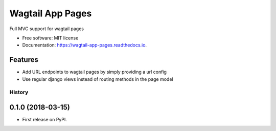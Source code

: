 Wagtail App Pages
=================

Full MVC support for wagtail pages


* Free software: MIT license
* Documentation: https://wagtail-app-pages.readthedocs.io.


Features
--------

* Add URL endpoints to wagtail pages by simply providing a url config
* Use regular django views instead of routing methods in the page model


=======
History
=======

0.1.0 (2018-03-15)
------------------

* First release on PyPI.


